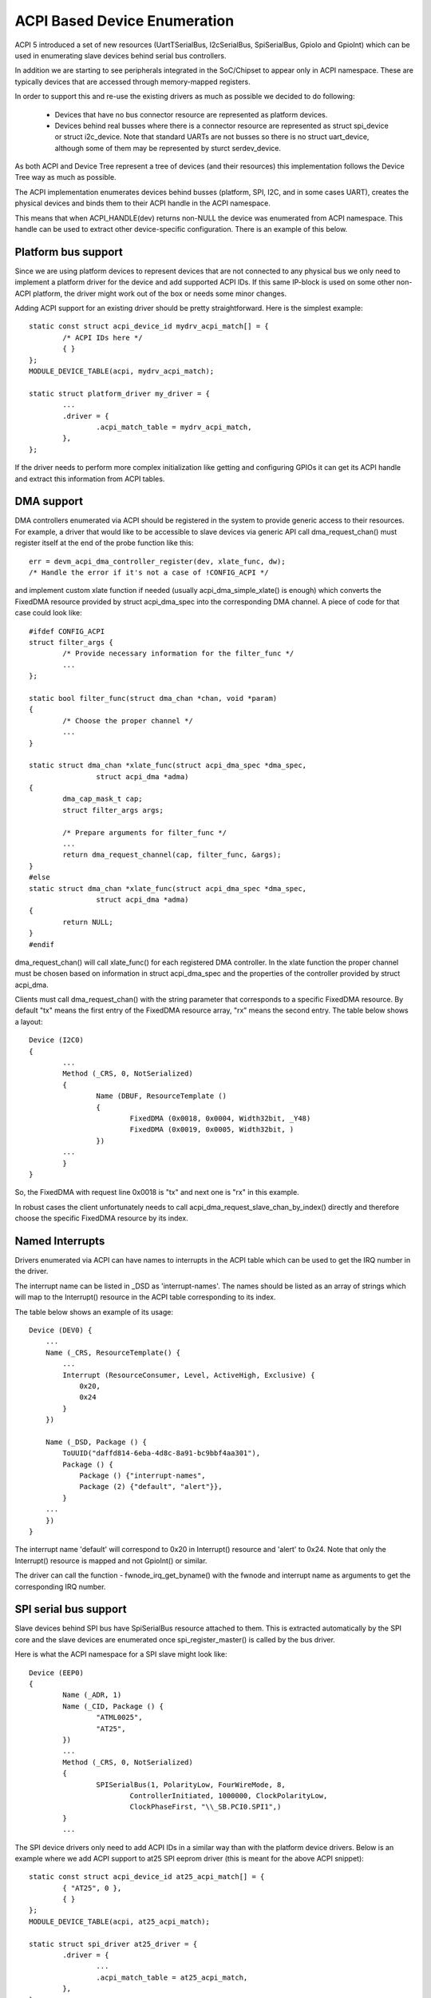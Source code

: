 .. SPDX-License-Identifier: GPL-2.0

=============================
ACPI Based Device Enumeration
=============================

ACPI 5 introduced a set of new resources (UartTSerialBus, I2cSerialBus,
SpiSerialBus, GpioIo and GpioInt) which can be used in enumerating slave
devices behind serial bus controllers.

In addition we are starting to see peripherals integrated in the
SoC/Chipset to appear only in ACPI namespace. These are typically devices
that are accessed through memory-mapped registers.

In order to support this and re-use the existing drivers as much as
possible we decided to do following:

  - Devices that have no bus connector resource are represented as
    platform devices.

  - Devices behind real busses where there is a connector resource
    are represented as struct spi_device or struct i2c_device. Note
    that standard UARTs are not busses so there is no struct uart_device,
    although some of them may be represented by sturct serdev_device.

As both ACPI and Device Tree represent a tree of devices (and their
resources) this implementation follows the Device Tree way as much as
possible.

The ACPI implementation enumerates devices behind busses (platform, SPI,
I2C, and in some cases UART), creates the physical devices and binds them
to their ACPI handle in the ACPI namespace.

This means that when ACPI_HANDLE(dev) returns non-NULL the device was
enumerated from ACPI namespace. This handle can be used to extract other
device-specific configuration. There is an example of this below.

Platform bus support
====================

Since we are using platform devices to represent devices that are not
connected to any physical bus we only need to implement a platform driver
for the device and add supported ACPI IDs. If this same IP-block is used on
some other non-ACPI platform, the driver might work out of the box or needs
some minor changes.

Adding ACPI support for an existing driver should be pretty
straightforward. Here is the simplest example::

	static const struct acpi_device_id mydrv_acpi_match[] = {
		/* ACPI IDs here */
		{ }
	};
	MODULE_DEVICE_TABLE(acpi, mydrv_acpi_match);

	static struct platform_driver my_driver = {
		...
		.driver = {
			.acpi_match_table = mydrv_acpi_match,
		},
	};

If the driver needs to perform more complex initialization like getting and
configuring GPIOs it can get its ACPI handle and extract this information
from ACPI tables.

DMA support
===========

DMA controllers enumerated via ACPI should be registered in the system to
provide generic access to their resources. For example, a driver that would
like to be accessible to slave devices via generic API call
dma_request_chan() must register itself at the end of the probe function like
this::

	err = devm_acpi_dma_controller_register(dev, xlate_func, dw);
	/* Handle the error if it's not a case of !CONFIG_ACPI */

and implement custom xlate function if needed (usually acpi_dma_simple_xlate()
is enough) which converts the FixedDMA resource provided by struct
acpi_dma_spec into the corresponding DMA channel. A piece of code for that case
could look like::

	#ifdef CONFIG_ACPI
	struct filter_args {
		/* Provide necessary information for the filter_func */
		...
	};

	static bool filter_func(struct dma_chan *chan, void *param)
	{
		/* Choose the proper channel */
		...
	}

	static struct dma_chan *xlate_func(struct acpi_dma_spec *dma_spec,
			struct acpi_dma *adma)
	{
		dma_cap_mask_t cap;
		struct filter_args args;

		/* Prepare arguments for filter_func */
		...
		return dma_request_channel(cap, filter_func, &args);
	}
	#else
	static struct dma_chan *xlate_func(struct acpi_dma_spec *dma_spec,
			struct acpi_dma *adma)
	{
		return NULL;
	}
	#endif

dma_request_chan() will call xlate_func() for each registered DMA controller.
In the xlate function the proper channel must be chosen based on
information in struct acpi_dma_spec and the properties of the controller
provided by struct acpi_dma.

Clients must call dma_request_chan() with the string parameter that corresponds
to a specific FixedDMA resource. By default "tx" means the first entry of the
FixedDMA resource array, "rx" means the second entry. The table below shows a
layout::

	Device (I2C0)
	{
		...
		Method (_CRS, 0, NotSerialized)
		{
			Name (DBUF, ResourceTemplate ()
			{
				FixedDMA (0x0018, 0x0004, Width32bit, _Y48)
				FixedDMA (0x0019, 0x0005, Width32bit, )
			})
		...
		}
	}

So, the FixedDMA with request line 0x0018 is "tx" and next one is "rx" in
this example.

In robust cases the client unfortunately needs to call
acpi_dma_request_slave_chan_by_index() directly and therefore choose the
specific FixedDMA resource by its index.

Named Interrupts
================

Drivers enumerated via ACPI can have names to interrupts in the ACPI table
which can be used to get the IRQ number in the driver.

The interrupt name can be listed in _DSD as 'interrupt-names'. The names
should be listed as an array of strings which will map to the Interrupt()
resource in the ACPI table corresponding to its index.

The table below shows an example of its usage::

    Device (DEV0) {
        ...
        Name (_CRS, ResourceTemplate() {
            ...
            Interrupt (ResourceConsumer, Level, ActiveHigh, Exclusive) {
                0x20,
                0x24
            }
        })

        Name (_DSD, Package () {
            ToUUID("daffd814-6eba-4d8c-8a91-bc9bbf4aa301"),
            Package () {
                Package () {"interrupt-names",
                Package (2) {"default", "alert"}},
            }
        ...
        })
    }

The interrupt name 'default' will correspond to 0x20 in Interrupt()
resource and 'alert' to 0x24. Note that only the Interrupt() resource
is mapped and not GpioInt() or similar.

The driver can call the function - fwnode_irq_get_byname() with the fwnode
and interrupt name as arguments to get the corresponding IRQ number.

SPI serial bus support
======================

Slave devices behind SPI bus have SpiSerialBus resource attached to them.
This is extracted automatically by the SPI core and the slave devices are
enumerated once spi_register_master() is called by the bus driver.

Here is what the ACPI namespace for a SPI slave might look like::

	Device (EEP0)
	{
		Name (_ADR, 1)
		Name (_CID, Package () {
			"ATML0025",
			"AT25",
		})
		...
		Method (_CRS, 0, NotSerialized)
		{
			SPISerialBus(1, PolarityLow, FourWireMode, 8,
				ControllerInitiated, 1000000, ClockPolarityLow,
				ClockPhaseFirst, "\\_SB.PCI0.SPI1",)
		}
		...

The SPI device drivers only need to add ACPI IDs in a similar way than with
the platform device drivers. Below is an example where we add ACPI support
to at25 SPI eeprom driver (this is meant for the above ACPI snippet)::

	static const struct acpi_device_id at25_acpi_match[] = {
		{ "AT25", 0 },
		{ }
	};
	MODULE_DEVICE_TABLE(acpi, at25_acpi_match);

	static struct spi_driver at25_driver = {
		.driver = {
			...
			.acpi_match_table = at25_acpi_match,
		},
	};

Note that this driver actually needs more information like page size of the
eeprom, etc. This information can be passed via _DSD method like::

	Device (EEP0)
	{
		...
		Name (_DSD, Package ()
		{
			ToUUID("daffd814-6eba-4d8c-8a91-bc9bbf4aa301"),
			Package ()
			{
				Package () { "size", 1024 },
				Package () { "pagesize", 32 },
				Package () { "address-width", 16 },
			}
		})
	}

Then the at25 SPI driver can get this configuration by calling device property
APIs during ->probe() phase like::

	err = device_property_read_u32(dev, "size", &size);
	if (err)
		...error handling...

	err = device_property_read_u32(dev, "pagesize", &page_size);
	if (err)
		...error handling...

	err = device_property_read_u32(dev, "address-width", &addr_width);
	if (err)
		...error handling...

I2C serial bus support
======================

The slaves behind I2C bus controller only need to add the ACPI IDs like
with the platform and SPI drivers. The I2C core automatically enumerates
any slave devices behind the controller device once the adapter is
registered.

Below is an example of how to add ACPI support to the existing mpu3050
input driver::

	static const struct acpi_device_id mpu3050_acpi_match[] = {
		{ "MPU3050", 0 },
		{ }
	};
	MODULE_DEVICE_TABLE(acpi, mpu3050_acpi_match);

	static struct i2c_driver mpu3050_i2c_driver = {
		.driver	= {
			.name	= "mpu3050",
			.pm	= &mpu3050_pm,
			.of_match_table = mpu3050_of_match,
			.acpi_match_table = mpu3050_acpi_match,
		},
		.probe		= mpu3050_probe,
		.remove		= mpu3050_remove,
		.id_table	= mpu3050_ids,
	};
	module_i2c_driver(mpu3050_i2c_driver);

Reference to PWM device
=======================

Sometimes a device can be a consumer of PWM channel. Obviously OS would like
to know which one. To provide this mapping the special property has been
introduced, i.e.::

    Device (DEV)
    {
        Name (_DSD, Package ()
        {
            ToUUID("daffd814-6eba-4d8c-8a91-bc9bbf4aa301"),
            Package () {
                Package () { "compatible", Package () { "pwm-leds" } },
                Package () { "label", "alarm-led" },
                Package () { "pwms",
                    Package () {
                        "\\_SB.PCI0.PWM",  // <PWM device reference>
                        0,                 // <PWM index>
                        600000000,         // <PWM period>
                        0,                 // <PWM flags>
                    }
                }
            }
        })
        ...
    }

In the above example the PWM-based LED driver references to the PWM channel 0
of \_SB.PCI0.PWM device with initial period setting equal to 600 ms (note that
value is given in nanoseconds).

GPIO support
============

ACPI 5 introduced two new resources to describe GPIO connections: GpioIo
and GpioInt. These resources can be used to pass GPIO numbers used by
the device to the driver. ACPI 5.1 extended this with _DSD (Device
Specific Data) which made it possible to name the GPIOs among other things.

For example::

	Device (DEV)
	{
		Method (_CRS, 0, NotSerialized)
		{
			Name (SBUF, ResourceTemplate()
			{
				...
				// Used to power on/off the device
				GpioIo (Exclusive, PullDefault, 0x0000, 0x0000,
					IoRestrictionOutputOnly, "\\_SB.PCI0.GPI0",
					0x00, ResourceConsumer,,)
				{
					// Pin List
					0x0055
				}

				// Interrupt for the device
				GpioInt (Edge, ActiveHigh, ExclusiveAndWake, PullNone,
					0x0000, "\\_SB.PCI0.GPI0", 0x00, ResourceConsumer,,)
				{
					// Pin list
					0x0058
				}

				...

			}

			Return (SBUF)
		}

		// ACPI 5.1 _DSD used for naming the GPIOs
		Name (_DSD, Package ()
		{
			ToUUID("daffd814-6eba-4d8c-8a91-bc9bbf4aa301"),
			Package ()
			{
				Package () { "power-gpios", Package () { ^DEV, 0, 0, 0 } },
				Package () { "irq-gpios", Package () { ^DEV, 1, 0, 0 } },
			}
		})
		...

These GPIO numbers are controller relative and path "\\_SB.PCI0.GPI0"
specifies the path to the controller. In order to use these GPIOs in Linux
we need to translate them to the corresponding Linux GPIO descriptors.

There is a standard GPIO API for that and is documented in
Documentation/admin-guide/gpio/.

In the above example we can get the corresponding two GPIO descriptors with
a code like this::

	#include <linux/gpio/consumer.h>
	...

	struct gpio_desc *irq_desc, *power_desc;

	irq_desc = gpiod_get(dev, "irq");
	if (IS_ERR(irq_desc))
		/* handle error */

	power_desc = gpiod_get(dev, "power");
	if (IS_ERR(power_desc))
		/* handle error */

	/* Now we can use the GPIO descriptors */

There are also devm_* versions of these functions which release the
descriptors once the device is released.

See Documentation/firmware-guide/acpi/gpio-properties.rst for more information
about the _DSD binding related to GPIOs.

MFD devices
===========

The MFD devices register their children as platform devices. For the child
devices there needs to be an ACPI handle that they can use to reference
parts of the ACPI namespace that relate to them. In the Linux MFD subsystem
we provide two ways:

  - The children share the parent ACPI handle.
  - The MFD cell can specify the ACPI id of the device.

For the first case, the MFD drivers do not need to do anything. The
resulting child platform device will have its ACPI_COMPANION() set to point
to the parent device.

If the ACPI namespace has a device that we can match using an ACPI id or ACPI
adr, the cell should be set like::

	static struct mfd_cell_acpi_match my_subdevice_cell_acpi_match = {
		.pnpid = "XYZ0001",
		.adr = 0,
	};

	static struct mfd_cell my_subdevice_cell = {
		.name = "my_subdevice",
		/* set the resources relative to the parent */
		.acpi_match = &my_subdevice_cell_acpi_match,
	};

The ACPI id "XYZ0001" is then used to lookup an ACPI device directly under
the MFD device and if found, that ACPI companion device is bound to the
resulting child platform device.

Device Tree namespace link device ID
====================================

The Device Tree protocol uses device identification based on the "compatible"
property whose value is a string or an array of strings recognized as device
identifiers by drivers and the driver core.  The set of all those strings may be
regarded as a device identification namespace analogous to the ACPI/PNP device
ID namespace.  Consequently, in principle it should not be necessary to allocate
a new (and arguably redundant) ACPI/PNP device ID for a devices with an existing
identification string in the Device Tree (DT) namespace, especially if that ID
is only needed to indicate that a given device is compatible with another one,
presumably having a matching driver in the kernel already.

In ACPI, the device identification object called _CID (Compatible ID) is used to
list the IDs of devices the given one is compatible with, but those IDs must
belong to one of the namespaces prescribed by the ACPI specification (see
Section 6.1.2 of ACPI 6.0 for details) and the DT namespace is not one of them.
Moreover, the specification mandates that either a _HID or an _ADR identification
object be present for all ACPI objects representing devices (Section 6.1 of ACPI
6.0).  For non-enumerable bus types that object must be _HID and its value must
be a device ID from one of the namespaces prescribed by the specification too.

The special DT namespace link device ID, PRP0001, provides a means to use the
existing DT-compatible device identification in ACPI and to satisfy the above
requirements following from the ACPI specification at the same time.  Namely,
if PRP0001 is returned by _HID, the ACPI subsystem will look for the
"compatible" property in the device object's _DSD and will use the value of that
property to identify the corresponding device in analogy with the original DT
device identification algorithm.  If the "compatible" property is not present
or its value is not valid, the device will not be enumerated by the ACPI
subsystem.  Otherwise, it will be enumerated automatically as a platform device
(except when an I2C or SPI link from the device to its parent is present, in
which case the ACPI core will leave the device enumeration to the parent's
driver) and the identification strings from the "compatible" property value will
be used to find a driver for the device along with the device IDs listed by _CID
(if present).

Analogously, if PRP0001 is present in the list of device IDs returned by _CID,
the identification strings listed by the "compatible" property value (if present
and valid) will be used to look for a driver matching the device, but in that
case their relative priority with respect to the other device IDs listed by
_HID and _CID depends on the position of PRP0001 in the _CID return package.
Specifically, the device IDs returned by _HID and preceding PRP0001 in the _CID
return package will be checked first.  Also in that case the bus type the device
will be enumerated to depends on the device ID returned by _HID.

For example, the following ACPI sample might be used to enumerate an lm75-type
I2C temperature sensor and match it to the driver using the Device Tree
namespace link::

	Device (TMP0)
	{
		Name (_HID, "PRP0001")
		Name (_DSD, Package () {
			ToUUID("daffd814-6eba-4d8c-8a91-bc9bbf4aa301"),
			Package () {
				Package () { "compatible", "ti,tmp75" },
			}
		})
		Method (_CRS, 0, Serialized)
		{
			Name (SBUF, ResourceTemplate ()
			{
				I2cSerialBusV2 (0x48, ControllerInitiated,
					400000, AddressingMode7Bit,
					"\\_SB.PCI0.I2C1", 0x00,
					ResourceConsumer, , Exclusive,)
			})
			Return (SBUF)
		}
	}

It is valid to define device objects with a _HID returning PRP0001 and without
the "compatible" property in the _DSD or a _CID as long as one of their
ancestors provides a _DSD with a valid "compatible" property.  Such device
objects are then simply regarded as additional "blocks" providing hierarchical
configuration information to the driver of the composite ancestor device.

However, PRP0001 can only be returned from either _HID or _CID of a device
object if all of the properties returned by the _DSD associated with it (either
the _DSD of the device object itself or the _DSD of its ancestor in the
"composite device" case described above) can be used in the ACPI environment.
Otherwise, the _DSD itself is regarded as invalid and therefore the "compatible"
property returned by it is meaningless.

Refer to Documentation/firmware-guide/acpi/DSD-properties-rules.rst for more
information.

PCI hierarchy representation
============================

Sometimes could be useful to enumerate a PCI device, knowing its position on the
PCI bus.

For example, some systems use PCI devices soldered directly on the mother board,
in a fixed position (ethernet, Wi-Fi, serial ports, etc.). In this conditions it
is possible to refer to these PCI devices knowing their position on the PCI bus
topology.

To identify a PCI device, a complete hierarchical description is required, from
the chipset root port to the final device, through all the intermediate
bridges/switches of the board.

For example, let us assume to have a system with a PCIe serial port, an
Exar XR17V3521, soldered on the main board. This UART chip also includes
16 GPIOs and we want to add the property ``gpio-line-names`` [1] to these pins.
In this case, the ``lspci`` output for this component is::

	07:00.0 Serial controller: Exar Corp. XR17V3521 Dual PCIe UART (rev 03)

The complete ``lspci`` output (manually reduced in length) is::

	00:00.0 Host bridge: Intel Corp... Host Bridge (rev 0d)
	...
	00:13.0 PCI bridge: Intel Corp... PCI Express Port A #1 (rev fd)
	00:13.1 PCI bridge: Intel Corp... PCI Express Port A #2 (rev fd)
	00:13.2 PCI bridge: Intel Corp... PCI Express Port A #3 (rev fd)
	00:14.0 PCI bridge: Intel Corp... PCI Express Port B #1 (rev fd)
	00:14.1 PCI bridge: Intel Corp... PCI Express Port B #2 (rev fd)
	...
	05:00.0 PCI bridge: Pericom Semiconductor Device 2404 (rev 05)
	06:01.0 PCI bridge: Pericom Semiconductor Device 2404 (rev 05)
	06:02.0 PCI bridge: Pericom Semiconductor Device 2404 (rev 05)
	06:03.0 PCI bridge: Pericom Semiconductor Device 2404 (rev 05)
	07:00.0 Serial controller: Exar Corp. XR17V3521 Dual PCIe UART (rev 03) <-- Exar
	...

The bus topology is::

	-[0000:00]-+-00.0
	           ...
	           +-13.0-[01]----00.0
	           +-13.1-[02]----00.0
	           +-13.2-[03]--
	           +-14.0-[04]----00.0
	           +-14.1-[05-09]----00.0-[06-09]--+-01.0-[07]----00.0 <-- Exar
	           |                               +-02.0-[08]----00.0
	           |                               \-03.0-[09]--
	           ...
	           \-1f.1

To describe this Exar device on the PCI bus, we must start from the ACPI name
of the chipset bridge (also called "root port") with address::

	Bus: 0 - Device: 14 - Function: 1

To find this information is necessary disassemble the BIOS ACPI tables, in
particular the DSDT (see also [2])::

	mkdir ~/tables/
	cd ~/tables/
	acpidump > acpidump
	acpixtract -a acpidump
	iasl -e ssdt?.* -d dsdt.dat

Now, in the dsdt.dsl, we have to search the device whose address is related to
0x14 (device) and 0x01 (function). In this case we can find the following
device::

	Scope (_SB.PCI0)
	{
	... other definitions follow ...
		Device (RP02)
		{
			Method (_ADR, 0, NotSerialized)  // _ADR: Address
			{
				If ((RPA2 != Zero))
				{
					Return (RPA2) /* \RPA2 */
				}
				Else
				{
					Return (0x00140001)
				}
			}
	... other definitions follow ...

and the _ADR method [3] returns exactly the device/function couple that
we are looking for. With this information and analyzing the above ``lspci``
output (both the devices list and the devices tree), we can write the following
ACPI description for the Exar PCIe UART, also adding the list of its GPIO line
names::

	Scope (_SB.PCI0.RP02)
	{
		Device (BRG1) //Bridge
		{
			Name (_ADR, 0x0000)

			Device (BRG2) //Bridge
			{
				Name (_ADR, 0x00010000)

				Device (EXAR)
				{
					Name (_ADR, 0x0000)

					Name (_DSD, Package ()
					{
						ToUUID("daffd814-6eba-4d8c-8a91-bc9bbf4aa301"),
						Package ()
						{
							Package ()
							{
								"gpio-line-names",
								Package ()
								{
									"mode_232",
									"mode_422",
									"mode_485",
									"misc_1",
									"misc_2",
									"misc_3",
									"",
									"",
									"aux_1",
									"aux_2",
									"aux_3",
								}
							}
						}
					})
				}
			}
		}
	}

The location "_SB.PCI0.RP02" is obtained by the above investigation in the
dsdt.dsl table, whereas the device names "BRG1", "BRG2" and "EXAR" are
created analyzing the position of the Exar UART in the PCI bus topology.

References
==========

[1] Documentation/firmware-guide/acpi/gpio-properties.rst

[2] Documentation/admin-guide/acpi/initrd_table_override.rst

[3] ACPI Specifications, Version 6.3 - Paragraph 6.1.1 _ADR Address)
    https://uefi.org/sites/default/files/resources/ACPI_6_3_May16.pdf,
    referenced 2020-11-18
